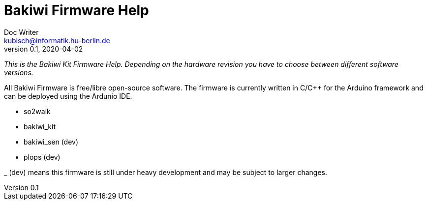 = Bakiwi Firmware Help
Doc Writer <kubisch@informatik.hu-berlin.de>
v0.1, 2020-04-02
:imagesdir: ./img
:toc:

_This is the Bakiwi Kit Firmware Help. Depending on the hardware revision you have to choose between different software versions._

All Bakiwi Firmware is free/libre open-source software. The firmware is currently written in C/C++ for the Arduino framework and can be deployed using the Ardunio IDE.

* so2walk
* bakiwi_kit
* bakiwi_sen (dev)
* plops (dev)


_ (dev) means this firmware is still under heavy development and may be subject to larger changes.


